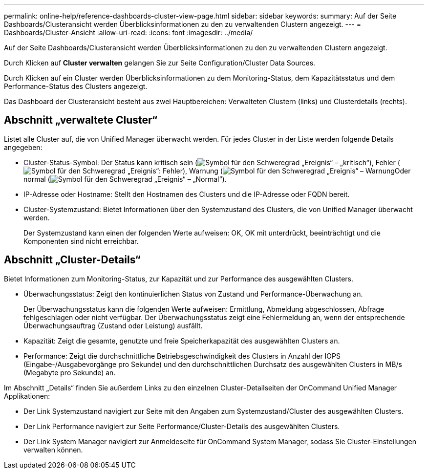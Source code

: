 ---
permalink: online-help/reference-dashboards-cluster-view-page.html 
sidebar: sidebar 
keywords:  
summary: Auf der Seite Dashboards/Clusteransicht werden Überblicksinformationen zu den zu verwaltenden Clustern angezeigt. 
---
= Dashboards/Cluster-Ansicht
:allow-uri-read: 
:icons: font
:imagesdir: ../media/


[role="lead"]
Auf der Seite Dashboards/Clusteransicht werden Überblicksinformationen zu den zu verwaltenden Clustern angezeigt.

Durch Klicken auf *Cluster verwalten* gelangen Sie zur Seite Configuration/Cluster Data Sources.

Durch Klicken auf ein Cluster werden Überblicksinformationen zu dem Monitoring-Status, dem Kapazitätsstatus und dem Performance-Status des Clusters angezeigt.

Das Dashboard der Clusteransicht besteht aus zwei Hauptbereichen: Verwalteten Clustern (links) und Clusterdetails (rechts).



== Abschnitt „verwaltete Cluster“

Listet alle Cluster auf, die von Unified Manager überwacht werden. Für jedes Cluster in der Liste werden folgende Details angegeben:

* Cluster-Status-Symbol: Der Status kann kritisch sein (image:../media/sev-critical-um60.png["Symbol für den Schweregrad „Ereignis“ – „kritisch“"]), Fehler (image:../media/sev-error-um60.png["Symbol für den Schweregrad „Ereignis“: Fehler"]), Warnung (image:../media/sev-warning-um60.png["Symbol für den Schweregrad „Ereignis“ – Warnung"]Oder normal (image:../media/sev-normal-um60.png["Symbol für den Schweregrad „Ereignis“ – „Normal“"]).
* IP-Adresse oder Hostname: Stellt den Hostnamen des Clusters und die IP-Adresse oder FQDN bereit.
* Cluster-Systemzustand: Bietet Informationen über den Systemzustand des Clusters, die von Unified Manager überwacht werden.
+
Der Systemzustand kann einen der folgenden Werte aufweisen: OK, OK mit unterdrückt, beeinträchtigt und die Komponenten sind nicht erreichbar.





== Abschnitt „Cluster-Details“

Bietet Informationen zum Monitoring-Status, zur Kapazität und zur Performance des ausgewählten Clusters.

* Überwachungsstatus: Zeigt den kontinuierlichen Status von Zustand und Performance-Überwachung an.
+
Der Überwachungsstatus kann die folgenden Werte aufweisen: Ermittlung, Abmeldung abgeschlossen, Abfrage fehlgeschlagen oder nicht verfügbar. Der Überwachungsstatus zeigt eine Fehlermeldung an, wenn der entsprechende Überwachungsauftrag (Zustand oder Leistung) ausfällt.

* Kapazität: Zeigt die gesamte, genutzte und freie Speicherkapazität des ausgewählten Clusters an.
* Performance: Zeigt die durchschnittliche Betriebsgeschwindigkeit des Clusters in Anzahl der IOPS (Eingabe-/Ausgabevorgänge pro Sekunde) und den durchschnittlichen Durchsatz des ausgewählten Clusters in MB/s (Megabyte pro Sekunde) an.


Im Abschnitt „Details“ finden Sie außerdem Links zu den einzelnen Cluster-Detailseiten der OnCommand Unified Manager Applikationen:

* Der Link Systemzustand navigiert zur Seite mit den Angaben zum Systemzustand/Cluster des ausgewählten Clusters.
* Der Link Performance navigiert zur Seite Performance/Cluster-Details des ausgewählten Clusters.
* Der Link System Manager navigiert zur Anmeldeseite für OnCommand System Manager, sodass Sie Cluster-Einstellungen verwalten können.

